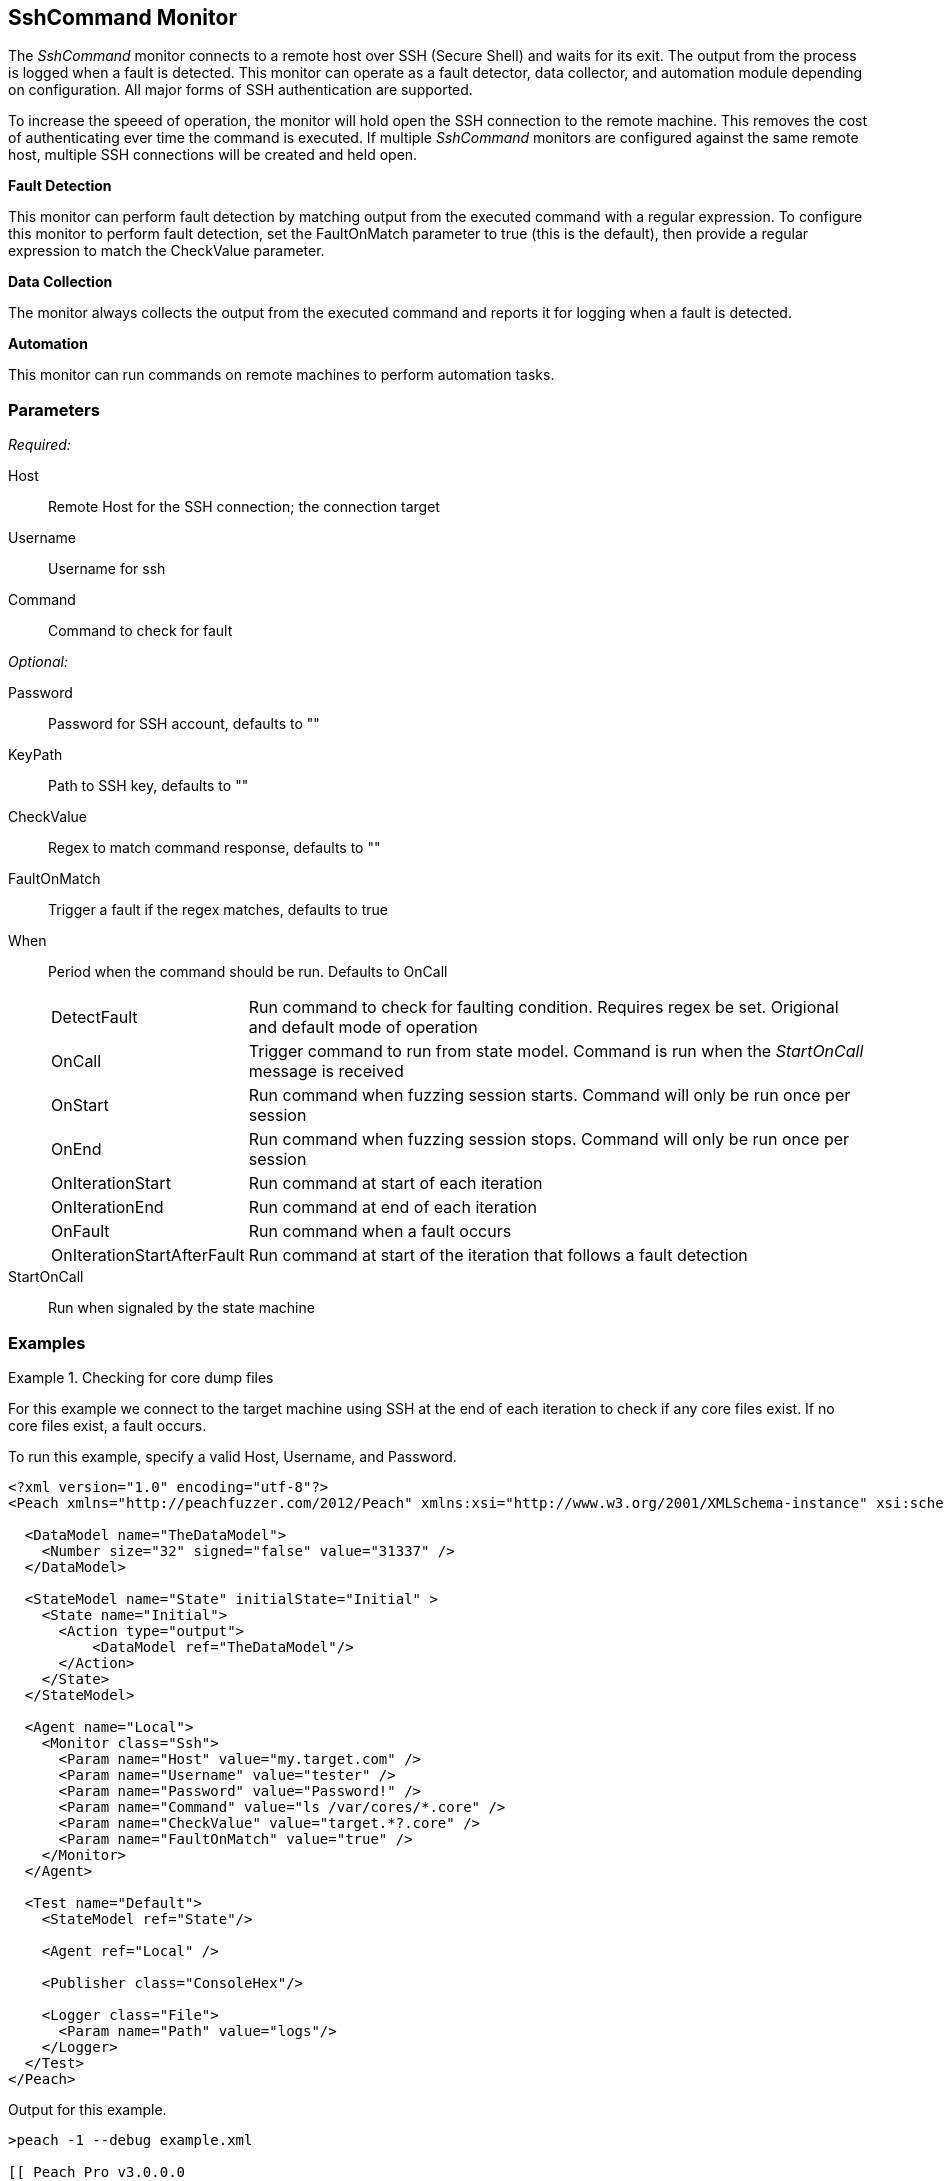 <<<
[[Monitors_SshCommand]]
== SshCommand Monitor

The _SshCommand_ monitor connects to a remote host over SSH (Secure Shell) and waits for its exit.
The output from the process is logged when a fault is detected.
This monitor can operate as a fault detector, data collector, and automation module depending on configuration.
All major forms of SSH authentication are supported.

To increase the speeed of operation, the monitor will hold open the SSH connection to the remote machine.
This removes the cost of authenticating ever time the command is executed.
If multiple _SshCommand_ monitors are configured against the same remote host, multiple SSH connections will be created and held open.

*Fault Detection*

This monitor can perform fault detection by matching output from the executed command with a regular expression.
To configure this monitor to perform fault detection, set the +FaultOnMatch+ parameter to +true+ (this is the default), then provide a regular expression
to match the +CheckValue+ parameter.

*Data Collection*

The monitor always collects the output from the executed command and reports it for logging when a fault is detected.

*Automation*

This monitor can run commands on remote machines to perform automation tasks.

=== Parameters

_Required:_

Host:: Remote Host for the SSH connection; the connection target
Username:: Username for ssh
Command:: Command to check for fault

_Optional:_

Password:: Password for SSH account, defaults to ""
KeyPath:: Path to SSH key, defaults to ""
CheckValue:: Regex to match command response, defaults to ""
FaultOnMatch:: Trigger a fault if the regex matches, defaults to true
When::
+
Period when the command should be run. Defaults to +OnCall+
+
[horizontal]
DetectFault;; Run command to check for faulting condition. Requires regex be set. Origional and default mode of operation
OnCall;; Trigger command to run from state model. Command is run when the _StartOnCall_ message is received
OnStart;; Run command when fuzzing session starts. Command will only be run once per session
OnEnd;; Run command when fuzzing session stops. Command will only be run once per session
OnIterationStart;; Run command at start of each iteration
OnIterationEnd;; Run command at end of each iteration
OnFault;; Run command when a fault occurs
OnIterationStartAfterFault;; Run command at start of the iteration that follows a fault detection

StartOnCall:: Run when signaled by the state machine

=== Examples

.Checking for core dump files
==========
For this example we connect to the target machine using SSH at the end of each iteration to check if any core files exist. If no core files exist, a fault occurs.

To run this example, specify a valid Host, Username, and Password.

[source,xml]
----
<?xml version="1.0" encoding="utf-8"?>
<Peach xmlns="http://peachfuzzer.com/2012/Peach" xmlns:xsi="http://www.w3.org/2001/XMLSchema-instance" xsi:schemaLocation="http://peachfuzzer.com/2012/Peach peach.xsd">

  <DataModel name="TheDataModel">
    <Number size="32" signed="false" value="31337" />
  </DataModel>

  <StateModel name="State" initialState="Initial" >
    <State name="Initial">
      <Action type="output">
          <DataModel ref="TheDataModel"/>
      </Action>
    </State>
  </StateModel>

  <Agent name="Local">
    <Monitor class="Ssh">
      <Param name="Host" value="my.target.com" />
      <Param name="Username" value="tester" />
      <Param name="Password" value="Password!" />
      <Param name="Command" value="ls /var/cores/*.core" />
      <Param name="CheckValue" value="target.*?.core" />
      <Param name="FaultOnMatch" value="true" />
    </Monitor>
  </Agent>

  <Test name="Default">
    <StateModel ref="State"/>

    <Agent ref="Local" />

    <Publisher class="ConsoleHex"/>

    <Logger class="File">
      <Param name="Path" value="logs"/>
    </Logger>
  </Test>
</Peach>
----

Output for this example.

----
>peach -1 --debug example.xml

[[ Peach Pro v3.0.0.0
[[ Copyright (c) Deja vu Security

[*] Test 'Default' starting with random seed 63850.
Peach.Core.Agent.Agent StartMonitor: Monitor Ssh
Peach.Core.Agent.Agent SessionStarting: Monitor

[R1,-,-] Performing iteration
Peach.Core.Engine runTest: Performing recording iteration.
Peach.Core.Dom.Action Run: Adding action to controlRecordingActionsExecuted
Peach.Core.Dom.Action ActionType.Output
Peach.Core.Publishers.ConsolePublisher start()
Peach.Core.Publishers.ConsolePublisher open()
Peach.Core.Publishers.ConsolePublisher output(4 bytes)
00000000   69 7A 00 00                                        iz??
Peach.Core.Publishers.ConsolePublisher close()
Peach.Core.Engine runTest: context.config.singleIteration == true
Peach.Core.Publishers.ConsolePublisher stop()
Peach.Core.Agent.Agent SessionFinished: Monitor

[*] Test 'Default' finished.
----

To verify that Peach is checking for a file on the remote machine, create a file named target.testing.core in /var/cores. When Peach logs in and finds that file, a fault occurs.

==========
